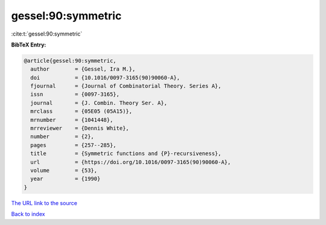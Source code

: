gessel:90:symmetric
===================

:cite:t:`gessel:90:symmetric`

**BibTeX Entry:**

.. code-block:: bibtex

   @article{gessel:90:symmetric,
     author        = {Gessel, Ira M.},
     doi           = {10.1016/0097-3165(90)90060-A},
     fjournal      = {Journal of Combinatorial Theory. Series A},
     issn          = {0097-3165},
     journal       = {J. Combin. Theory Ser. A},
     mrclass       = {05E05 (05A15)},
     mrnumber      = {1041448},
     mrreviewer    = {Dennis White},
     number        = {2},
     pages         = {257--285},
     title         = {Symmetric functions and {P}-recursiveness},
     url           = {https://doi.org/10.1016/0097-3165(90)90060-A},
     volume        = {53},
     year          = {1990}
   }

`The URL link to the source <https://doi.org/10.1016/0097-3165(90)90060-A>`__


`Back to index <../By-Cite-Keys.html>`__
